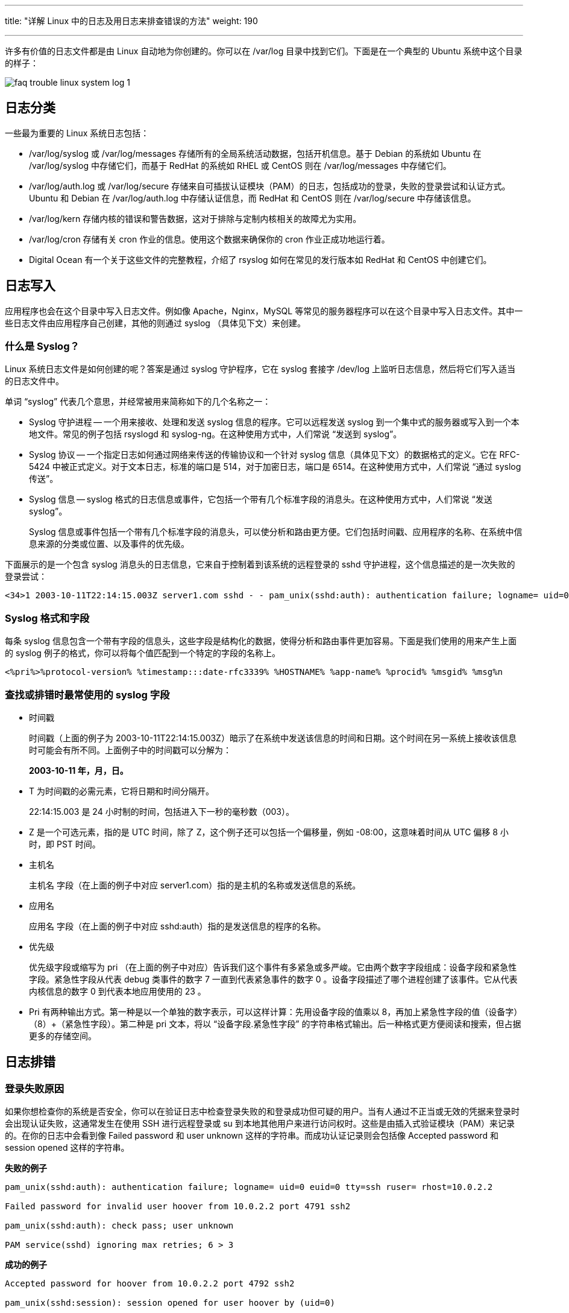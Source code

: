 ---
title: "详解 Linux 中的日志及用日志来排查错误的方法"
weight: 190

---
许多有价值的日志文件都是由 Linux 自动地为你创建的。你可以在 /var/log 目录中找到它们。下面是在一个典型的 Ubuntu 系统中这个目录的样子：

image::/images/cloud_service/compute/vm/faq_trouble_linux_system_log_1.png[]

== 日志分类

一些最为重要的 Linux 系统日志包括：

* /var/log/syslog 或 /var/log/messages 存储所有的全局系统活动数据，包括开机信息。基于 Debian 的系统如 Ubuntu 在 /var/log/syslog 中存储它们，而基于 RedHat 的系统如 RHEL 或 CentOS 则在 /var/log/messages 中存储它们。
* /var/log/auth.log 或 /var/log/secure 存储来自可插拔认证模块（PAM）的日志，包括成功的登录，失败的登录尝试和认证方式。Ubuntu 和 Debian 在 /var/log/auth.log 中存储认证信息，而 RedHat 和 CentOS 则在 /var/log/secure 中存储该信息。
* /var/log/kern 存储内核的错误和警告数据，这对于排除与定制内核相关的故障尤为实用。
* /var/log/cron 存储有关 cron 作业的信息。使用这个数据来确保你的 cron 作业正成功地运行着。
* Digital Ocean 有一个关于这些文件的完整教程，介绍了 rsyslog 如何在常见的发行版本如 RedHat 和 CentOS 中创建它们。

== 日志写入

应用程序也会在这个目录中写入日志文件。例如像 Apache，Nginx，MySQL 等常见的服务器程序可以在这个目录中写入日志文件。其中一些日志文件由应用程序自己创建，其他的则通过 syslog （具体见下文）来创建。

=== 什么是 Syslog？

Linux 系统日志文件是如何创建的呢？答案是通过 syslog 守护程序，它在 syslog 套接字 /dev/log 上监听日志信息，然后将它们写入适当的日志文件中。

单词 “syslog” 代表几个意思，并经常被用来简称如下的几个名称之一：

* Syslog 守护进程 -- 一个用来接收、处理和发送 syslog 信息的程序。它可以远程发送 syslog 到一个集中式的服务器或写入到一个本地文件。常见的例子包括 rsyslogd 和 syslog-ng。在这种使用方式中，人们常说 “发送到 syslog”。
* Syslog 协议 -- 一个指定日志如何通过网络来传送的传输协议和一个针对 syslog 信息（具体见下文）的数据格式的定义。它在 RFC-5424 中被正式定义。对于文本日志，标准的端口是 514，对于加密日志，端口是 6514。在这种使用方式中，人们常说 “通过 syslog 传送”。
* Syslog 信息 -- syslog 格式的日志信息或事件，它包括一个带有几个标准字段的消息头。在这种使用方式中，人们常说 “发送 syslog”。
+
Syslog 信息或事件包括一个带有几个标准字段的消息头，可以使分析和路由更方便。它们包括时间戳、应用程序的名称、在系统中信息来源的分类或位置、以及事件的优先级。

下面展示的是一个包含 syslog 消息头的日志信息，它来自于控制着到该系统的远程登录的 sshd 守护进程，这个信息描述的是一次失败的登录尝试：
[source,shell]
----
<34>1 2003-10-11T22:14:15.003Z server1.com sshd - - pam_unix(sshd:auth): authentication failure; logname= uid=0 euid=0 tty=ssh ruser= rhost=10.0.2.2
----

=== Syslog 格式和字段

每条 syslog 信息包含一个带有字段的信息头，这些字段是结构化的数据，使得分析和路由事件更加容易。下面是我们使用的用来产生上面的 syslog 例子的格式，你可以将每个值匹配到一个特定的字段的名称上。
[source,shell]
----
<%pri%>%protocol-version% %timestamp:::date-rfc3339% %HOSTNAME% %app-name% %procid% %msgid% %msg%n
----

=== 查找或排错时最常使用的 syslog 字段

* 时间戳
+
时间戳（上面的例子为 2003-10-11T22:14:15.003Z）暗示了在系统中发送该信息的时间和日期。这个时间在另一系统上接收该信息时可能会有所不同。上面例子中的时间戳可以分解为：
+
*2003-10-11 年，月，日。*

* T 为时间戳的必需元素，它将日期和时间分隔开。
+
22:14:15.003 是 24 小时制的时间，包括进入下一秒的毫秒数（003）。

* Z 是一个可选元素，指的是 UTC 时间，除了 Z，这个例子还可以包括一个偏移量，例如 -08:00，这意味着时间从 UTC 偏移 8 小时，即 PST 时间。

* 主机名
+
主机名 字段（在上面的例子中对应 server1.com）指的是主机的名称或发送信息的系统。

* 应用名
+
应用名 字段（在上面的例子中对应 sshd:auth）指的是发送信息的程序的名称。

* 优先级
+
优先级字段或缩写为 pri （在上面的例子中对应）告诉我们这个事件有多紧急或多严峻。它由两个数字字段组成：设备字段和紧急性字段。紧急性字段从代表 debug 类事件的数字 7 一直到代表紧急事件的数字 0 。设备字段描述了哪个进程创建了该事件。它从代表内核信息的数字 0 到代表本地应用使用的 23 。

* Pri 有两种输出方式。第一种是以一个单独的数字表示，可以这样计算：先用设备字段的值乘以 8，再加上紧急性字段的值（设备字）（8）+（紧急性字段）。第二种是 pri 文本，将以 “设备字段.紧急性字段” 的字符串格式输出。后一种格式更方便阅读和搜索，但占据更多的存储空间。

== 日志排错

=== 登录失败原因

如果你想检查你的系统是否安全，你可以在验证日志中检查登录失败的和登录成功但可疑的用户。当有人通过不正当或无效的凭据来登录时会出现认证失败，这通常发生在使用 SSH 进行远程登录或 su 到本地其他用户来进行访问权时。这些是由插入式验证模块（PAM）来记录的。在你的日志中会看到像 Failed password 和 user unknown 这样的字符串。而成功认证记录则会包括像 Accepted password 和 session opened 这样的字符串。

*失败的例子*
[source,shell]
----
pam_unix(sshd:auth): authentication failure; logname= uid=0 euid=0 tty=ssh ruser= rhost=10.0.2.2

Failed password for invalid user hoover from 10.0.2.2 port 4791 ssh2

pam_unix(sshd:auth): check pass; user unknown

PAM service(sshd) ignoring max retries; 6 > 3
----

*成功的例子*
[source,shell]
----
Accepted password for hoover from 10.0.2.2 port 4792 ssh2

pam_unix(sshd:session): session opened for user hoover by (uid=0)

pam_unix(sshd:session): session closed for user hoover
----

你可以使用 grep 来查找哪些用户失败登录的次数最多。这些都是潜在的攻击者正在尝试和访问失败的账户。这是一个在 ubuntu 系统上的例子。

[,console]
----
$ grep "invalid user" /var/log/auth.log | cut -d ' ' -f 10 | sort | uniq -c | sort -nr

23 oracle

18 postgres

17 nagios

10 zabbix

6 test
----

== 日志命令

由于没有标准格式，所以你需要为每个应用程序的日志使用不同的命令。日志管理系统，可以自动分析日志，将它们有效的归类，帮助你提取关键字。

=== 重启的原因

有时候，一台服务器由于系统崩溃或重启而宕机。你怎么知道它何时发生，是谁做的？

关机命令
如果有人手动运行 shutdown 命令，你可以在验证日志文件中看到它。在这里，你可以看到，有人从 IP 50.0.134.125 上作为 ubuntu 的用户远程登录了，然后关闭了系统。
[source,shell]
----
Mar 19 18:36:41 ip-172-31-11-231 sshd[23437]: Accepted publickey for ubuntu from 50.0.134.125 port 52538 ssh

Mar 19 18:36:41 ip-172-31-11-231 23437]:sshd[ pam_unix(sshd:session): session opened for user ubuntu by (uid=0)

Mar 19 18:37:09 ip-172-31-11-231 sudo: ubuntu : TTY=pts/1 ; PWD=/home/ubuntu ; USER=root ; COMMAND=/sbin/shutdown -r now
----

=== 内核初始化

如果你想看看服务器重新启动的所有原因（包括崩溃），你可以从内核初始化日志中寻找。你需要搜索内核类（kernel）和 cpu 初始化（Initializing）的信息。
[source,shell]
----
Mar 19 18:39:30 ip-172-31-11-231 kernel: [ 0.000000] Initializing cgroup subsys cpuset

Mar 19 18:39:30 ip-172-31-11-231 kernel: [ 0.000000] Initializing cgroup subsys cpu

Mar 19 18:39:30 ip-172-31-11-231 kernel: [ 0.000000] Linux version 3.8.0-44-generic (buildd@tipua) (gcc version 4.6.3 (Ubuntu/Linaro 4.6.3-1ubuntu5) ) #66~precise1-Ubuntu SMP Tue Jul 15 04:01:04 UTC 2014 (Ubuntu 3.8.0-44.66~precise1-generic 3.8.13.25)
----

=== 检测内存问题

有很多原因可能导致服务器崩溃，但一个常见的原因是内存用尽。

当你系统的内存不足时，进程会被杀死，通常会杀死使用最多资源的进程。当系统使用了所有内存，而新的或现有的进程试图使用更多的内存时就会出现错误。在你的日志文件查找像 Out of Memory 这样的字符串或类似 kill 这样的内核警告信息。这些信息表明系统故意杀死进程或应用程序，而不是允许进程崩溃。

例如:
[source,shell]
----
[33238.178288] Out of memory: Kill process 6230 (firefox) score 53 or sacrifice child

[29923450.995084] select 5230 (docker), adj 0, size 708, to kill
----

你可以使用像 grep 这样的工具找到这些日志。这个例子是在 ubuntu 中:

[,console]
----
$ grep “Out of memory” /var/log/syslog

[33238.178288] Out of memory: Kill process 6230 (firefox) score 53 or sacrifice child
----

请记住，grep 也要使用内存，所以只是运行 grep 也可能导致内存不足的错误。这是另一个你应该中央化存储日志的原因！

=== 定时任务错误日志

cron 守护程序是一个调度器，可以在指定的日期和时间运行进程。如果进程运行失败或无法完成，那么 cron 的错误出现在你的日志文件中。具体取决于你的发行版，你可以在 /var/log/cron，/var/log/messages，和 /var/log/syslog 几个位置找到这个日志。cron 任务失败原因有很多。通常情况下，问题出在进程中而不是 cron 守护进程本身。

默认情况下，cron 任务的输出会通过 postfix 发送电子邮件。这是一个显示了该邮件已经发送的日志。不幸的是，你不能在这里看到邮件的内容。
[source,shell]
----
Mar 13 16:35:01 PSQ110 postfix/pickup[15158]: C3EDC5800B4: uid=1001 from=<hoover>

Mar 13 16:35:01 PSQ110 postfix/cleanup[15727]: C3EDC5800B4: message-id=20150310110501.C3EDC5800B4@PSQ110

Mar 13 16:35:01 PSQ110 postfix/qmgr[15159]: C3EDC5800B4: from=hoover@loggly.com, size=607, nrcpt=1 (queue active)

Mar 13 16:35:05 PSQ110 postfix/smtp[15729]: C3EDC5800B4: to=hoover@loggly.com, relay=gmail-smtp-in.l.google.com[74.125.130.26]:25, delay=4.1, delays=0.26/0/2.2/1.7, dsn=2.0.0, status=sent (250 2.0.0 OK 1425985505 f16si501651pdj.5 - gsmtp)
----

你可以考虑将 cron 的标准输出记录到日志中，以帮助你定位问题。这是一个你怎样使用 logger 命令重定向 cron 标准输出到 syslog的例子。用你的脚本来代替 echo 命令，helloCron 可以设置为任何你想要的应用程序的名字。
[source,shell]
----
*/5 * * * * echo ‘Hello World’ 2>&1 | /usr/bin/logger -t helloCron
----

它创建的日志条目：
[source,shell]
----
Apr 28 22:20:01 ip-172-31-11-231 CRON[15296]: (ubuntu) CMD (echo 'Hello World!' 2>&1 | /usr/bin/logger -t helloCron)

Apr 28 22:20:01 ip-172-31-11-231 helloCron: Hello World!
----

每个 cron 任务将根据任务的具体类型以及如何输出数据来记录不同的日志。

希望在日志中有问题根源的线索，也可以根据需要添加额外的日志记录。
